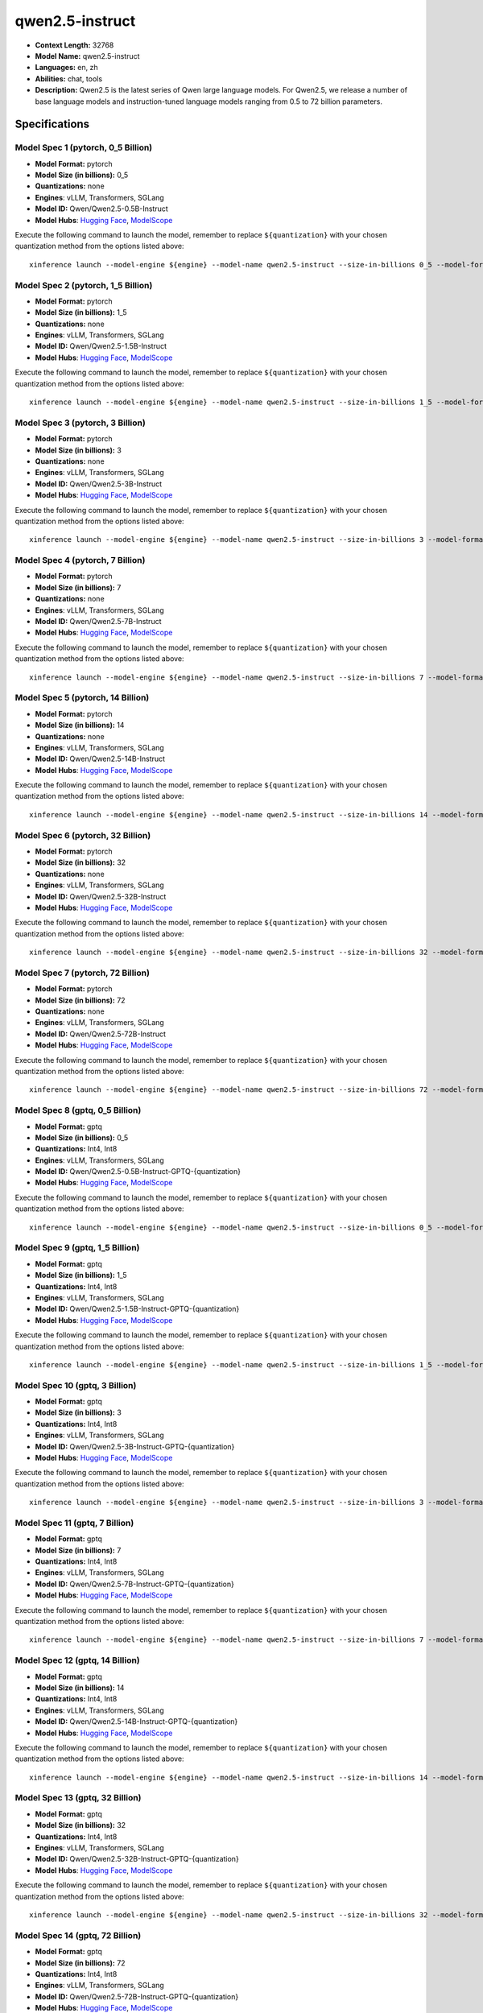 .. _models_llm_qwen2.5-instruct:

========================================
qwen2.5-instruct
========================================

- **Context Length:** 32768
- **Model Name:** qwen2.5-instruct
- **Languages:** en, zh
- **Abilities:** chat, tools
- **Description:** Qwen2.5 is the latest series of Qwen large language models. For Qwen2.5, we release a number of base language models and instruction-tuned language models ranging from 0.5 to 72 billion parameters.

Specifications
^^^^^^^^^^^^^^


Model Spec 1 (pytorch, 0_5 Billion)
++++++++++++++++++++++++++++++++++++++++

- **Model Format:** pytorch
- **Model Size (in billions):** 0_5
- **Quantizations:** none
- **Engines**: vLLM, Transformers, SGLang
- **Model ID:** Qwen/Qwen2.5-0.5B-Instruct
- **Model Hubs**:  `Hugging Face <https://huggingface.co/Qwen/Qwen2.5-0.5B-Instruct>`__, `ModelScope <https://modelscope.cn/models/qwen/Qwen2.5-0.5B-Instruct>`__

Execute the following command to launch the model, remember to replace ``${quantization}`` with your
chosen quantization method from the options listed above::

   xinference launch --model-engine ${engine} --model-name qwen2.5-instruct --size-in-billions 0_5 --model-format pytorch --quantization ${quantization}


Model Spec 2 (pytorch, 1_5 Billion)
++++++++++++++++++++++++++++++++++++++++

- **Model Format:** pytorch
- **Model Size (in billions):** 1_5
- **Quantizations:** none
- **Engines**: vLLM, Transformers, SGLang
- **Model ID:** Qwen/Qwen2.5-1.5B-Instruct
- **Model Hubs**:  `Hugging Face <https://huggingface.co/Qwen/Qwen2.5-1.5B-Instruct>`__, `ModelScope <https://modelscope.cn/models/qwen/Qwen2.5-1.5B-Instruct>`__

Execute the following command to launch the model, remember to replace ``${quantization}`` with your
chosen quantization method from the options listed above::

   xinference launch --model-engine ${engine} --model-name qwen2.5-instruct --size-in-billions 1_5 --model-format pytorch --quantization ${quantization}


Model Spec 3 (pytorch, 3 Billion)
++++++++++++++++++++++++++++++++++++++++

- **Model Format:** pytorch
- **Model Size (in billions):** 3
- **Quantizations:** none
- **Engines**: vLLM, Transformers, SGLang
- **Model ID:** Qwen/Qwen2.5-3B-Instruct
- **Model Hubs**:  `Hugging Face <https://huggingface.co/Qwen/Qwen2.5-3B-Instruct>`__, `ModelScope <https://modelscope.cn/models/qwen/Qwen2.5-3B-Instruct>`__

Execute the following command to launch the model, remember to replace ``${quantization}`` with your
chosen quantization method from the options listed above::

   xinference launch --model-engine ${engine} --model-name qwen2.5-instruct --size-in-billions 3 --model-format pytorch --quantization ${quantization}


Model Spec 4 (pytorch, 7 Billion)
++++++++++++++++++++++++++++++++++++++++

- **Model Format:** pytorch
- **Model Size (in billions):** 7
- **Quantizations:** none
- **Engines**: vLLM, Transformers, SGLang
- **Model ID:** Qwen/Qwen2.5-7B-Instruct
- **Model Hubs**:  `Hugging Face <https://huggingface.co/Qwen/Qwen2.5-7B-Instruct>`__, `ModelScope <https://modelscope.cn/models/qwen/Qwen2.5-7B-Instruct>`__

Execute the following command to launch the model, remember to replace ``${quantization}`` with your
chosen quantization method from the options listed above::

   xinference launch --model-engine ${engine} --model-name qwen2.5-instruct --size-in-billions 7 --model-format pytorch --quantization ${quantization}


Model Spec 5 (pytorch, 14 Billion)
++++++++++++++++++++++++++++++++++++++++

- **Model Format:** pytorch
- **Model Size (in billions):** 14
- **Quantizations:** none
- **Engines**: vLLM, Transformers, SGLang
- **Model ID:** Qwen/Qwen2.5-14B-Instruct
- **Model Hubs**:  `Hugging Face <https://huggingface.co/Qwen/Qwen2.5-14B-Instruct>`__, `ModelScope <https://modelscope.cn/models/qwen/Qwen2.5-14B-Instruct>`__

Execute the following command to launch the model, remember to replace ``${quantization}`` with your
chosen quantization method from the options listed above::

   xinference launch --model-engine ${engine} --model-name qwen2.5-instruct --size-in-billions 14 --model-format pytorch --quantization ${quantization}


Model Spec 6 (pytorch, 32 Billion)
++++++++++++++++++++++++++++++++++++++++

- **Model Format:** pytorch
- **Model Size (in billions):** 32
- **Quantizations:** none
- **Engines**: vLLM, Transformers, SGLang
- **Model ID:** Qwen/Qwen2.5-32B-Instruct
- **Model Hubs**:  `Hugging Face <https://huggingface.co/Qwen/Qwen2.5-32B-Instruct>`__, `ModelScope <https://modelscope.cn/models/qwen/Qwen2.5-32B-Instruct>`__

Execute the following command to launch the model, remember to replace ``${quantization}`` with your
chosen quantization method from the options listed above::

   xinference launch --model-engine ${engine} --model-name qwen2.5-instruct --size-in-billions 32 --model-format pytorch --quantization ${quantization}


Model Spec 7 (pytorch, 72 Billion)
++++++++++++++++++++++++++++++++++++++++

- **Model Format:** pytorch
- **Model Size (in billions):** 72
- **Quantizations:** none
- **Engines**: vLLM, Transformers, SGLang
- **Model ID:** Qwen/Qwen2.5-72B-Instruct
- **Model Hubs**:  `Hugging Face <https://huggingface.co/Qwen/Qwen2.5-72B-Instruct>`__, `ModelScope <https://modelscope.cn/models/qwen/Qwen2.5-72B-Instruct>`__

Execute the following command to launch the model, remember to replace ``${quantization}`` with your
chosen quantization method from the options listed above::

   xinference launch --model-engine ${engine} --model-name qwen2.5-instruct --size-in-billions 72 --model-format pytorch --quantization ${quantization}


Model Spec 8 (gptq, 0_5 Billion)
++++++++++++++++++++++++++++++++++++++++

- **Model Format:** gptq
- **Model Size (in billions):** 0_5
- **Quantizations:** Int4, Int8
- **Engines**: vLLM, Transformers, SGLang
- **Model ID:** Qwen/Qwen2.5-0.5B-Instruct-GPTQ-{quantization}
- **Model Hubs**:  `Hugging Face <https://huggingface.co/Qwen/Qwen2.5-0.5B-Instruct-GPTQ-{quantization}>`__, `ModelScope <https://modelscope.cn/models/qwen/Qwen2.5-0.5B-Instruct-GPTQ-{quantization}>`__

Execute the following command to launch the model, remember to replace ``${quantization}`` with your
chosen quantization method from the options listed above::

   xinference launch --model-engine ${engine} --model-name qwen2.5-instruct --size-in-billions 0_5 --model-format gptq --quantization ${quantization}


Model Spec 9 (gptq, 1_5 Billion)
++++++++++++++++++++++++++++++++++++++++

- **Model Format:** gptq
- **Model Size (in billions):** 1_5
- **Quantizations:** Int4, Int8
- **Engines**: vLLM, Transformers, SGLang
- **Model ID:** Qwen/Qwen2.5-1.5B-Instruct-GPTQ-{quantization}
- **Model Hubs**:  `Hugging Face <https://huggingface.co/Qwen/Qwen2.5-1.5B-Instruct-GPTQ-{quantization}>`__, `ModelScope <https://modelscope.cn/models/qwen/Qwen2.5-1.5B-Instruct-GPTQ-{quantization}>`__

Execute the following command to launch the model, remember to replace ``${quantization}`` with your
chosen quantization method from the options listed above::

   xinference launch --model-engine ${engine} --model-name qwen2.5-instruct --size-in-billions 1_5 --model-format gptq --quantization ${quantization}


Model Spec 10 (gptq, 3 Billion)
++++++++++++++++++++++++++++++++++++++++

- **Model Format:** gptq
- **Model Size (in billions):** 3
- **Quantizations:** Int4, Int8
- **Engines**: vLLM, Transformers, SGLang
- **Model ID:** Qwen/Qwen2.5-3B-Instruct-GPTQ-{quantization}
- **Model Hubs**:  `Hugging Face <https://huggingface.co/Qwen/Qwen2.5-3B-Instruct-GPTQ-{quantization}>`__, `ModelScope <https://modelscope.cn/models/qwen/Qwen2.5-3B-Instruct-GPTQ-{quantization}>`__

Execute the following command to launch the model, remember to replace ``${quantization}`` with your
chosen quantization method from the options listed above::

   xinference launch --model-engine ${engine} --model-name qwen2.5-instruct --size-in-billions 3 --model-format gptq --quantization ${quantization}


Model Spec 11 (gptq, 7 Billion)
++++++++++++++++++++++++++++++++++++++++

- **Model Format:** gptq
- **Model Size (in billions):** 7
- **Quantizations:** Int4, Int8
- **Engines**: vLLM, Transformers, SGLang
- **Model ID:** Qwen/Qwen2.5-7B-Instruct-GPTQ-{quantization}
- **Model Hubs**:  `Hugging Face <https://huggingface.co/Qwen/Qwen2.5-7B-Instruct-GPTQ-{quantization}>`__, `ModelScope <https://modelscope.cn/models/qwen/Qwen2.5-7B-Instruct-GPTQ-{quantization}>`__

Execute the following command to launch the model, remember to replace ``${quantization}`` with your
chosen quantization method from the options listed above::

   xinference launch --model-engine ${engine} --model-name qwen2.5-instruct --size-in-billions 7 --model-format gptq --quantization ${quantization}


Model Spec 12 (gptq, 14 Billion)
++++++++++++++++++++++++++++++++++++++++

- **Model Format:** gptq
- **Model Size (in billions):** 14
- **Quantizations:** Int4, Int8
- **Engines**: vLLM, Transformers, SGLang
- **Model ID:** Qwen/Qwen2.5-14B-Instruct-GPTQ-{quantization}
- **Model Hubs**:  `Hugging Face <https://huggingface.co/Qwen/Qwen2.5-14B-Instruct-GPTQ-{quantization}>`__, `ModelScope <https://modelscope.cn/models/qwen/Qwen2.5-14B-Instruct-GPTQ-{quantization}>`__

Execute the following command to launch the model, remember to replace ``${quantization}`` with your
chosen quantization method from the options listed above::

   xinference launch --model-engine ${engine} --model-name qwen2.5-instruct --size-in-billions 14 --model-format gptq --quantization ${quantization}


Model Spec 13 (gptq, 32 Billion)
++++++++++++++++++++++++++++++++++++++++

- **Model Format:** gptq
- **Model Size (in billions):** 32
- **Quantizations:** Int4, Int8
- **Engines**: vLLM, Transformers, SGLang
- **Model ID:** Qwen/Qwen2.5-32B-Instruct-GPTQ-{quantization}
- **Model Hubs**:  `Hugging Face <https://huggingface.co/Qwen/Qwen2.5-32B-Instruct-GPTQ-{quantization}>`__, `ModelScope <https://modelscope.cn/models/qwen/Qwen2.5-32B-Instruct-GPTQ-{quantization}>`__

Execute the following command to launch the model, remember to replace ``${quantization}`` with your
chosen quantization method from the options listed above::

   xinference launch --model-engine ${engine} --model-name qwen2.5-instruct --size-in-billions 32 --model-format gptq --quantization ${quantization}


Model Spec 14 (gptq, 72 Billion)
++++++++++++++++++++++++++++++++++++++++

- **Model Format:** gptq
- **Model Size (in billions):** 72
- **Quantizations:** Int4, Int8
- **Engines**: vLLM, Transformers, SGLang
- **Model ID:** Qwen/Qwen2.5-72B-Instruct-GPTQ-{quantization}
- **Model Hubs**:  `Hugging Face <https://huggingface.co/Qwen/Qwen2.5-72B-Instruct-GPTQ-{quantization}>`__, `ModelScope <https://modelscope.cn/models/qwen/Qwen2.5-72B-Instruct-GPTQ-{quantization}>`__

Execute the following command to launch the model, remember to replace ``${quantization}`` with your
chosen quantization method from the options listed above::

   xinference launch --model-engine ${engine} --model-name qwen2.5-instruct --size-in-billions 72 --model-format gptq --quantization ${quantization}


Model Spec 15 (awq, 0_5 Billion)
++++++++++++++++++++++++++++++++++++++++

- **Model Format:** awq
- **Model Size (in billions):** 0_5
- **Quantizations:** Int4
- **Engines**: vLLM, Transformers, SGLang
- **Model ID:** Qwen/Qwen2.5-0.5B-Instruct-AWQ
- **Model Hubs**:  `Hugging Face <https://huggingface.co/Qwen/Qwen2.5-0.5B-Instruct-AWQ>`__, `ModelScope <https://modelscope.cn/models/qwen/Qwen2-0.5B-Instruct-AWQ>`__

Execute the following command to launch the model, remember to replace ``${quantization}`` with your
chosen quantization method from the options listed above::

   xinference launch --model-engine ${engine} --model-name qwen2.5-instruct --size-in-billions 0_5 --model-format awq --quantization ${quantization}


Model Spec 16 (awq, 1_5 Billion)
++++++++++++++++++++++++++++++++++++++++

- **Model Format:** awq
- **Model Size (in billions):** 1_5
- **Quantizations:** Int4
- **Engines**: vLLM, Transformers, SGLang
- **Model ID:** Qwen/Qwen2.5-1.5B-Instruct-AWQ
- **Model Hubs**:  `Hugging Face <https://huggingface.co/Qwen/Qwen2.5-1.5B-Instruct-AWQ>`__, `ModelScope <https://modelscope.cn/models/qwen/Qwen2-1.5B-Instruct-AWQ>`__

Execute the following command to launch the model, remember to replace ``${quantization}`` with your
chosen quantization method from the options listed above::

   xinference launch --model-engine ${engine} --model-name qwen2.5-instruct --size-in-billions 1_5 --model-format awq --quantization ${quantization}


Model Spec 17 (awq, 3 Billion)
++++++++++++++++++++++++++++++++++++++++

- **Model Format:** awq
- **Model Size (in billions):** 3
- **Quantizations:** Int4
- **Engines**: vLLM, Transformers, SGLang
- **Model ID:** Qwen/Qwen2.5-3B-Instruct-AWQ
- **Model Hubs**:  `Hugging Face <https://huggingface.co/Qwen/Qwen2.5-3B-Instruct-AWQ>`__, `ModelScope <https://modelscope.cn/models/qwen/Qwen2.5-3B-Instruct-AWQ>`__

Execute the following command to launch the model, remember to replace ``${quantization}`` with your
chosen quantization method from the options listed above::

   xinference launch --model-engine ${engine} --model-name qwen2.5-instruct --size-in-billions 3 --model-format awq --quantization ${quantization}


Model Spec 18 (awq, 7 Billion)
++++++++++++++++++++++++++++++++++++++++

- **Model Format:** awq
- **Model Size (in billions):** 7
- **Quantizations:** Int4
- **Engines**: vLLM, Transformers, SGLang
- **Model ID:** Qwen/Qwen2.5-7B-Instruct-AWQ
- **Model Hubs**:  `Hugging Face <https://huggingface.co/Qwen/Qwen2.5-7B-Instruct-AWQ>`__, `ModelScope <https://modelscope.cn/models/qwen/Qwen2.5-7B-Instruct-AWQ>`__

Execute the following command to launch the model, remember to replace ``${quantization}`` with your
chosen quantization method from the options listed above::

   xinference launch --model-engine ${engine} --model-name qwen2.5-instruct --size-in-billions 7 --model-format awq --quantization ${quantization}


Model Spec 19 (awq, 14 Billion)
++++++++++++++++++++++++++++++++++++++++

- **Model Format:** awq
- **Model Size (in billions):** 14
- **Quantizations:** Int4
- **Engines**: vLLM, Transformers, SGLang
- **Model ID:** Qwen/Qwen2.5-14B-Instruct-AWQ
- **Model Hubs**:  `Hugging Face <https://huggingface.co/Qwen/Qwen2.5-14B-Instruct-AWQ>`__, `ModelScope <https://modelscope.cn/models/qwen/Qwen2.5-14B-Instruct-AWQ>`__

Execute the following command to launch the model, remember to replace ``${quantization}`` with your
chosen quantization method from the options listed above::

   xinference launch --model-engine ${engine} --model-name qwen2.5-instruct --size-in-billions 14 --model-format awq --quantization ${quantization}


Model Spec 20 (awq, 32 Billion)
++++++++++++++++++++++++++++++++++++++++

- **Model Format:** awq
- **Model Size (in billions):** 32
- **Quantizations:** Int4
- **Engines**: vLLM, Transformers, SGLang
- **Model ID:** Qwen/Qwen2.5-32B-Instruct-AWQ
- **Model Hubs**:  `Hugging Face <https://huggingface.co/Qwen/Qwen2.5-32B-Instruct-AWQ>`__, `ModelScope <https://modelscope.cn/models/qwen/Qwen2.5-32B-Instruct-AWQ>`__

Execute the following command to launch the model, remember to replace ``${quantization}`` with your
chosen quantization method from the options listed above::

   xinference launch --model-engine ${engine} --model-name qwen2.5-instruct --size-in-billions 32 --model-format awq --quantization ${quantization}


Model Spec 21 (awq, 72 Billion)
++++++++++++++++++++++++++++++++++++++++

- **Model Format:** awq
- **Model Size (in billions):** 72
- **Quantizations:** Int4
- **Engines**: vLLM, Transformers, SGLang
- **Model ID:** Qwen/Qwen2.5-72B-Instruct-AWQ
- **Model Hubs**:  `Hugging Face <https://huggingface.co/Qwen/Qwen2.5-72B-Instruct-AWQ>`__, `ModelScope <https://modelscope.cn/models/qwen/Qwen2.5-72B-Instruct-AWQ>`__

Execute the following command to launch the model, remember to replace ``${quantization}`` with your
chosen quantization method from the options listed above::

   xinference launch --model-engine ${engine} --model-name qwen2.5-instruct --size-in-billions 72 --model-format awq --quantization ${quantization}


Model Spec 22 (ggufv2, 0_5 Billion)
++++++++++++++++++++++++++++++++++++++++

- **Model Format:** ggufv2
- **Model Size (in billions):** 0_5
- **Quantizations:** q2_k, q3_k_m, q4_0, q4_k_m, q5_0, q5_k_m, q6_k, q8_0
- **Engines**: vLLM, llama.cpp
- **Model ID:** Qwen/Qwen2.5-0.5B-Instruct-GGUF
- **Model Hubs**:  `Hugging Face <https://huggingface.co/Qwen/Qwen2.5-0.5B-Instruct-GGUF>`__, `ModelScope <https://modelscope.cn/models/qwen/Qwen2.5-0.5B-Instruct-GGUF>`__

Execute the following command to launch the model, remember to replace ``${quantization}`` with your
chosen quantization method from the options listed above::

   xinference launch --model-engine ${engine} --model-name qwen2.5-instruct --size-in-billions 0_5 --model-format ggufv2 --quantization ${quantization}


Model Spec 23 (ggufv2, 1_5 Billion)
++++++++++++++++++++++++++++++++++++++++

- **Model Format:** ggufv2
- **Model Size (in billions):** 1_5
- **Quantizations:** q2_k, q3_k_m, q4_0, q4_k_m, q5_0, q5_k_m, q6_k, q8_0
- **Engines**: vLLM, llama.cpp
- **Model ID:** Qwen/Qwen2.5-1.5B-Instruct-GGUF
- **Model Hubs**:  `Hugging Face <https://huggingface.co/Qwen/Qwen2.5-1.5B-Instruct-GGUF>`__, `ModelScope <https://modelscope.cn/models/qwen/Qwen2.5-1.5B-Instruct-GGUF>`__

Execute the following command to launch the model, remember to replace ``${quantization}`` with your
chosen quantization method from the options listed above::

   xinference launch --model-engine ${engine} --model-name qwen2.5-instruct --size-in-billions 1_5 --model-format ggufv2 --quantization ${quantization}


Model Spec 24 (ggufv2, 3 Billion)
++++++++++++++++++++++++++++++++++++++++

- **Model Format:** ggufv2
- **Model Size (in billions):** 3
- **Quantizations:** q2_k, q3_k_m, q4_0, q4_k_m, q5_0, q5_k_m, q6_k, q8_0
- **Engines**: vLLM, llama.cpp
- **Model ID:** Qwen/Qwen2.5-3B-Instruct-GGUF
- **Model Hubs**:  `Hugging Face <https://huggingface.co/Qwen/Qwen2.5-3B-Instruct-GGUF>`__, `ModelScope <https://modelscope.cn/models/qwen/Qwen2.5-3B-Instruct-GGUF>`__

Execute the following command to launch the model, remember to replace ``${quantization}`` with your
chosen quantization method from the options listed above::

   xinference launch --model-engine ${engine} --model-name qwen2.5-instruct --size-in-billions 3 --model-format ggufv2 --quantization ${quantization}


Model Spec 25 (ggufv2, 7 Billion)
++++++++++++++++++++++++++++++++++++++++

- **Model Format:** ggufv2
- **Model Size (in billions):** 7
- **Quantizations:** q2_k, q3_k_m, q4_0, q4_k_m, q5_0, q5_k_m, q6_k, q8_0
- **Engines**: vLLM, llama.cpp
- **Model ID:** Qwen/Qwen2.5-7B-Instruct-GGUF
- **Model Hubs**:  `Hugging Face <https://huggingface.co/Qwen/Qwen2.5-7B-Instruct-GGUF>`__, `ModelScope <https://modelscope.cn/models/qwen/Qwen2.5-7B-Instruct-GGUF>`__

Execute the following command to launch the model, remember to replace ``${quantization}`` with your
chosen quantization method from the options listed above::

   xinference launch --model-engine ${engine} --model-name qwen2.5-instruct --size-in-billions 7 --model-format ggufv2 --quantization ${quantization}


Model Spec 26 (ggufv2, 14 Billion)
++++++++++++++++++++++++++++++++++++++++

- **Model Format:** ggufv2
- **Model Size (in billions):** 14
- **Quantizations:** q2_k, q3_k_m, q4_0, q4_k_m, q5_0, q5_k_m, q6_k, q8_0
- **Engines**: vLLM, llama.cpp
- **Model ID:** Qwen/Qwen2.5-14B-Instruct-GGUF
- **Model Hubs**:  `Hugging Face <https://huggingface.co/Qwen/Qwen2.5-14B-Instruct-GGUF>`__, `ModelScope <https://modelscope.cn/models/qwen/Qwen2.5-14B-Instruct-GGUF>`__

Execute the following command to launch the model, remember to replace ``${quantization}`` with your
chosen quantization method from the options listed above::

   xinference launch --model-engine ${engine} --model-name qwen2.5-instruct --size-in-billions 14 --model-format ggufv2 --quantization ${quantization}


Model Spec 27 (ggufv2, 32 Billion)
++++++++++++++++++++++++++++++++++++++++

- **Model Format:** ggufv2
- **Model Size (in billions):** 32
- **Quantizations:** q2_k, q3_k_m, q4_0, q4_k_m, q5_0, q5_k_m, q6_k, q8_0
- **Engines**: vLLM, llama.cpp
- **Model ID:** Qwen/Qwen2.5-32B-Instruct-GGUF
- **Model Hubs**:  `Hugging Face <https://huggingface.co/Qwen/Qwen2.5-32B-Instruct-GGUF>`__, `ModelScope <https://modelscope.cn/models/qwen/Qwen2.5-32B-Instruct-GGUF>`__

Execute the following command to launch the model, remember to replace ``${quantization}`` with your
chosen quantization method from the options listed above::

   xinference launch --model-engine ${engine} --model-name qwen2.5-instruct --size-in-billions 32 --model-format ggufv2 --quantization ${quantization}


Model Spec 28 (mlx, 3 Billion)
++++++++++++++++++++++++++++++++++++++++

- **Model Format:** mlx
- **Model Size (in billions):** 3
- **Quantizations:** 4bit
- **Engines**: MLX
- **Model ID:** mlx-community/Qwen2.5-3B-Instruct-4bit
- **Model Hubs**:  `Hugging Face <https://huggingface.co/mlx-community/Qwen2.5-3B-Instruct-4bit>`__, `ModelScope <https://modelscope.cn/models/okwinds/Qwen2.5-3B-Instruct-MLX-4bit>`__

Execute the following command to launch the model, remember to replace ``${quantization}`` with your
chosen quantization method from the options listed above::

   xinference launch --model-engine ${engine} --model-name qwen2.5-instruct --size-in-billions 3 --model-format mlx --quantization ${quantization}


Model Spec 29 (mlx, 3 Billion)
++++++++++++++++++++++++++++++++++++++++

- **Model Format:** mlx
- **Model Size (in billions):** 3
- **Quantizations:** 8bit
- **Engines**: MLX
- **Model ID:** mlx-community/Qwen2.5-3B-Instruct-8bit
- **Model Hubs**:  `Hugging Face <https://huggingface.co/mlx-community/Qwen2.5-3B-Instruct-8bit>`__, `ModelScope <https://modelscope.cn/models/okwinds/Qwen2.5-3B-Instruct-MLX-8bit>`__

Execute the following command to launch the model, remember to replace ``${quantization}`` with your
chosen quantization method from the options listed above::

   xinference launch --model-engine ${engine} --model-name qwen2.5-instruct --size-in-billions 3 --model-format mlx --quantization ${quantization}


Model Spec 30 (mlx, 7 Billion)
++++++++++++++++++++++++++++++++++++++++

- **Model Format:** mlx
- **Model Size (in billions):** 7
- **Quantizations:** 4bit
- **Engines**: MLX
- **Model ID:** mlx-community/Qwen2.5-7B-Instruct-4bit
- **Model Hubs**:  `Hugging Face <https://huggingface.co/mlx-community/Qwen2.5-7B-Instruct-4bit>`__, `ModelScope <https://modelscope.cn/models/okwinds/Qwen2.5-7B-Instruct-MLX-4bit>`__

Execute the following command to launch the model, remember to replace ``${quantization}`` with your
chosen quantization method from the options listed above::

   xinference launch --model-engine ${engine} --model-name qwen2.5-instruct --size-in-billions 7 --model-format mlx --quantization ${quantization}


Model Spec 31 (mlx, 7 Billion)
++++++++++++++++++++++++++++++++++++++++

- **Model Format:** mlx
- **Model Size (in billions):** 7
- **Quantizations:** 8bit
- **Engines**: MLX
- **Model ID:** mlx-community/Qwen2.5-7B-Instruct-8bit
- **Model Hubs**:  `Hugging Face <https://huggingface.co/mlx-community/Qwen2.5-7B-Instruct-8bit>`__, `ModelScope <https://modelscope.cn/models/okwinds/Qwen2.5-7B-Instruct-MLX-8bit>`__

Execute the following command to launch the model, remember to replace ``${quantization}`` with your
chosen quantization method from the options listed above::

   xinference launch --model-engine ${engine} --model-name qwen2.5-instruct --size-in-billions 7 --model-format mlx --quantization ${quantization}


Model Spec 32 (mlx, 14 Billion)
++++++++++++++++++++++++++++++++++++++++

- **Model Format:** mlx
- **Model Size (in billions):** 14
- **Quantizations:** 4bit
- **Engines**: MLX
- **Model ID:** mlx-community/Qwen2.5-14B-Instruct-4bit
- **Model Hubs**:  `Hugging Face <https://huggingface.co/mlx-community/Qwen2.5-14B-Instruct-4bit>`__, `ModelScope <https://modelscope.cn/models/okwinds/Qwen2.5-14B-Instruct-MLX-4bit>`__

Execute the following command to launch the model, remember to replace ``${quantization}`` with your
chosen quantization method from the options listed above::

   xinference launch --model-engine ${engine} --model-name qwen2.5-instruct --size-in-billions 14 --model-format mlx --quantization ${quantization}


Model Spec 33 (mlx, 14 Billion)
++++++++++++++++++++++++++++++++++++++++

- **Model Format:** mlx
- **Model Size (in billions):** 14
- **Quantizations:** 8bit
- **Engines**: MLX
- **Model ID:** mlx-community/Qwen2.5-14B-Instruct-8bit
- **Model Hubs**:  `Hugging Face <https://huggingface.co/mlx-community/Qwen2.5-14B-Instruct-8bit>`__, `ModelScope <https://modelscope.cn/models/okwinds/Qwen2.5-14B-Instruct-MLX-8bit>`__

Execute the following command to launch the model, remember to replace ``${quantization}`` with your
chosen quantization method from the options listed above::

   xinference launch --model-engine ${engine} --model-name qwen2.5-instruct --size-in-billions 14 --model-format mlx --quantization ${quantization}


Model Spec 34 (mlx, 32 Billion)
++++++++++++++++++++++++++++++++++++++++

- **Model Format:** mlx
- **Model Size (in billions):** 32
- **Quantizations:** 4bit
- **Engines**: MLX
- **Model ID:** mlx-community/Qwen2.5-32B-Instruct-4bit
- **Model Hubs**:  `Hugging Face <https://huggingface.co/mlx-community/Qwen2.5-32B-Instruct-4bit>`__, `ModelScope <https://modelscope.cn/models/okwinds/Qwen2.5-32B-Instruct-MLX-4bit>`__

Execute the following command to launch the model, remember to replace ``${quantization}`` with your
chosen quantization method from the options listed above::

   xinference launch --model-engine ${engine} --model-name qwen2.5-instruct --size-in-billions 32 --model-format mlx --quantization ${quantization}


Model Spec 35 (mlx, 32 Billion)
++++++++++++++++++++++++++++++++++++++++

- **Model Format:** mlx
- **Model Size (in billions):** 32
- **Quantizations:** 8bit
- **Engines**: MLX
- **Model ID:** mlx-community/Qwen2.5-32B-Instruct-8bit
- **Model Hubs**:  `Hugging Face <https://huggingface.co/mlx-community/Qwen2.5-32B-Instruct-8bit>`__, `ModelScope <https://modelscope.cn/models/okwinds/Qwen2.5-32B-Instruct-MLX-8bit>`__

Execute the following command to launch the model, remember to replace ``${quantization}`` with your
chosen quantization method from the options listed above::

   xinference launch --model-engine ${engine} --model-name qwen2.5-instruct --size-in-billions 32 --model-format mlx --quantization ${quantization}


Model Spec 36 (mlx, 72 Billion)
++++++++++++++++++++++++++++++++++++++++

- **Model Format:** mlx
- **Model Size (in billions):** 72
- **Quantizations:** 4bit
- **Engines**: MLX
- **Model ID:** mlx-community/Qwen2.5-72B-Instruct-4bit
- **Model Hubs**:  `Hugging Face <https://huggingface.co/mlx-community/Qwen2.5-72B-Instruct-4bit>`__, `ModelScope <https://modelscope.cn/models/okwinds/Qwen2.5-72B-Instruct-MLX-4bit>`__

Execute the following command to launch the model, remember to replace ``${quantization}`` with your
chosen quantization method from the options listed above::

   xinference launch --model-engine ${engine} --model-name qwen2.5-instruct --size-in-billions 72 --model-format mlx --quantization ${quantization}


Model Spec 37 (mlx, 72 Billion)
++++++++++++++++++++++++++++++++++++++++

- **Model Format:** mlx
- **Model Size (in billions):** 72
- **Quantizations:** 8bit
- **Engines**: MLX
- **Model ID:** mlx-community/Qwen2.5-72B-Instruct-8bit
- **Model Hubs**:  `Hugging Face <https://huggingface.co/mlx-community/Qwen2.5-72B-Instruct-8bit>`__, `ModelScope <https://modelscope.cn/models/okwinds/Qwen2.5-72B-Instruct-MLX-8bit>`__

Execute the following command to launch the model, remember to replace ``${quantization}`` with your
chosen quantization method from the options listed above::

   xinference launch --model-engine ${engine} --model-name qwen2.5-instruct --size-in-billions 72 --model-format mlx --quantization ${quantization}


Model Spec 38 (ggufv2, 72 Billion)
++++++++++++++++++++++++++++++++++++++++

- **Model Format:** ggufv2
- **Model Size (in billions):** 72
- **Quantizations:** q2_k, q3_k_m, q4_0, q4_k_m, q5_0, q5_k_m, q6_k, q8_0, fp16
- **Engines**: vLLM, llama.cpp
- **Model ID:** Qwen/Qwen2.5-72B-Instruct-GGUF
- **Model Hubs**:  `Hugging Face <https://huggingface.co/Qwen/Qwen2.5-72B-Instruct-GGUF>`__, `ModelScope <https://modelscope.cn/models/qwen/Qwen2.5-72B-Instruct-GGUF>`__

Execute the following command to launch the model, remember to replace ``${quantization}`` with your
chosen quantization method from the options listed above::

   xinference launch --model-engine ${engine} --model-name qwen2.5-instruct --size-in-billions 72 --model-format ggufv2 --quantization ${quantization}


Model Spec 39 (mlx, 0_5 Billion)
++++++++++++++++++++++++++++++++++++++++

- **Model Format:** mlx
- **Model Size (in billions):** 0_5
- **Quantizations:** 4bit
- **Engines**: MLX
- **Model ID:** mlx-community/Qwen2.5-0.5B-Instruct-4bit
- **Model Hubs**:  `Hugging Face <https://huggingface.co/mlx-community/Qwen2.5-0.5B-Instruct-4bit>`__

Execute the following command to launch the model, remember to replace ``${quantization}`` with your
chosen quantization method from the options listed above::

   xinference launch --model-engine ${engine} --model-name qwen2.5-instruct --size-in-billions 0_5 --model-format mlx --quantization ${quantization}


Model Spec 40 (mlx, 0_5 Billion)
++++++++++++++++++++++++++++++++++++++++

- **Model Format:** mlx
- **Model Size (in billions):** 0_5
- **Quantizations:** 8bit
- **Engines**: MLX
- **Model ID:** mlx-community/Qwen2.5-0.5B-Instruct-8bit
- **Model Hubs**:  `Hugging Face <https://huggingface.co/mlx-community/Qwen2.5-0.5B-Instruct-8bit>`__

Execute the following command to launch the model, remember to replace ``${quantization}`` with your
chosen quantization method from the options listed above::

   xinference launch --model-engine ${engine} --model-name qwen2.5-instruct --size-in-billions 0_5 --model-format mlx --quantization ${quantization}


Model Spec 41 (mlx, 0_5 Billion)
++++++++++++++++++++++++++++++++++++++++

- **Model Format:** mlx
- **Model Size (in billions):** 0_5
- **Quantizations:** none
- **Engines**: MLX
- **Model ID:** mlx-community/Qwen2.5-0.5B-Instruct-bf16
- **Model Hubs**:  `Hugging Face <https://huggingface.co/mlx-community/Qwen2.5-0.5B-Instruct-bf16>`__

Execute the following command to launch the model, remember to replace ``${quantization}`` with your
chosen quantization method from the options listed above::

   xinference launch --model-engine ${engine} --model-name qwen2.5-instruct --size-in-billions 0_5 --model-format mlx --quantization ${quantization}


Model Spec 42 (mlx, 1_5 Billion)
++++++++++++++++++++++++++++++++++++++++

- **Model Format:** mlx
- **Model Size (in billions):** 1_5
- **Quantizations:** 4bit
- **Engines**: MLX
- **Model ID:** mlx-community/Qwen2.5-1.5B-Instruct-4bit
- **Model Hubs**:  `Hugging Face <https://huggingface.co/mlx-community/Qwen2.5-1.5B-Instruct-4bit>`__

Execute the following command to launch the model, remember to replace ``${quantization}`` with your
chosen quantization method from the options listed above::

   xinference launch --model-engine ${engine} --model-name qwen2.5-instruct --size-in-billions 1_5 --model-format mlx --quantization ${quantization}


Model Spec 43 (mlx, 1_5 Billion)
++++++++++++++++++++++++++++++++++++++++

- **Model Format:** mlx
- **Model Size (in billions):** 1_5
- **Quantizations:** 8bit
- **Engines**: MLX
- **Model ID:** mlx-community/Qwen2.5-1.5B-Instruct-8bit
- **Model Hubs**:  `Hugging Face <https://huggingface.co/mlx-community/Qwen2.5-1.5B-Instruct-8bit>`__

Execute the following command to launch the model, remember to replace ``${quantization}`` with your
chosen quantization method from the options listed above::

   xinference launch --model-engine ${engine} --model-name qwen2.5-instruct --size-in-billions 1_5 --model-format mlx --quantization ${quantization}


Model Spec 44 (mlx, 1_5 Billion)
++++++++++++++++++++++++++++++++++++++++

- **Model Format:** mlx
- **Model Size (in billions):** 1_5
- **Quantizations:** none
- **Engines**: MLX
- **Model ID:** mlx-community/Qwen2.5-1.5B-Instruct-bf16
- **Model Hubs**:  `Hugging Face <https://huggingface.co/mlx-community/Qwen2.5-1.5B-Instruct-bf16>`__

Execute the following command to launch the model, remember to replace ``${quantization}`` with your
chosen quantization method from the options listed above::

   xinference launch --model-engine ${engine} --model-name qwen2.5-instruct --size-in-billions 1_5 --model-format mlx --quantization ${quantization}


Model Spec 45 (mlx, 3 Billion)
++++++++++++++++++++++++++++++++++++++++

- **Model Format:** mlx
- **Model Size (in billions):** 3
- **Quantizations:** none
- **Engines**: MLX
- **Model ID:** mlx-community/Qwen2.5-3B-Instruct-bf16
- **Model Hubs**:  `Hugging Face <https://huggingface.co/mlx-community/Qwen2.5-3B-Instruct-bf16>`__

Execute the following command to launch the model, remember to replace ``${quantization}`` with your
chosen quantization method from the options listed above::

   xinference launch --model-engine ${engine} --model-name qwen2.5-instruct --size-in-billions 3 --model-format mlx --quantization ${quantization}


Model Spec 46 (mlx, 7 Billion)
++++++++++++++++++++++++++++++++++++++++

- **Model Format:** mlx
- **Model Size (in billions):** 7
- **Quantizations:** none
- **Engines**: MLX
- **Model ID:** mlx-community/Qwen2.5-7B-Instruct-bf16
- **Model Hubs**:  `Hugging Face <https://huggingface.co/mlx-community/Qwen2.5-7B-Instruct-bf16>`__

Execute the following command to launch the model, remember to replace ``${quantization}`` with your
chosen quantization method from the options listed above::

   xinference launch --model-engine ${engine} --model-name qwen2.5-instruct --size-in-billions 7 --model-format mlx --quantization ${quantization}


Model Spec 47 (mlx, 14 Billion)
++++++++++++++++++++++++++++++++++++++++

- **Model Format:** mlx
- **Model Size (in billions):** 14
- **Quantizations:** none
- **Engines**: MLX
- **Model ID:** mlx-community/Qwen2.5-14B-Instruct-bf16
- **Model Hubs**:  `Hugging Face <https://huggingface.co/mlx-community/Qwen2.5-14B-Instruct-bf16>`__

Execute the following command to launch the model, remember to replace ``${quantization}`` with your
chosen quantization method from the options listed above::

   xinference launch --model-engine ${engine} --model-name qwen2.5-instruct --size-in-billions 14 --model-format mlx --quantization ${quantization}


Model Spec 48 (mlx, 32 Billion)
++++++++++++++++++++++++++++++++++++++++

- **Model Format:** mlx
- **Model Size (in billions):** 32
- **Quantizations:** none
- **Engines**: MLX
- **Model ID:** mlx-community/Qwen2.5-32B-Instruct-bf16
- **Model Hubs**:  `Hugging Face <https://huggingface.co/mlx-community/Qwen2.5-32B-Instruct-bf16>`__, `ModelScope <https://modelscope.cn/models/okwinds/Qwen2.5-32B-Instruct-MLX-2bit>`__

Execute the following command to launch the model, remember to replace ``${quantization}`` with your
chosen quantization method from the options listed above::

   xinference launch --model-engine ${engine} --model-name qwen2.5-instruct --size-in-billions 32 --model-format mlx --quantization ${quantization}


Model Spec 49 (mlx, 72 Billion)
++++++++++++++++++++++++++++++++++++++++

- **Model Format:** mlx
- **Model Size (in billions):** 72
- **Quantizations:** none
- **Engines**: MLX
- **Model ID:** mlx-community/Qwen2.5-72B-Instruct-bf16
- **Model Hubs**:  `Hugging Face <https://huggingface.co/mlx-community/Qwen2.5-72B-Instruct-bf16>`__, `ModelScope <https://modelscope.cn/models/okwinds/Qwen2.5-32B-Instruct-MLX-2bit>`__

Execute the following command to launch the model, remember to replace ``${quantization}`` with your
chosen quantization method from the options listed above::

   xinference launch --model-engine ${engine} --model-name qwen2.5-instruct --size-in-billions 72 --model-format mlx --quantization ${quantization}

